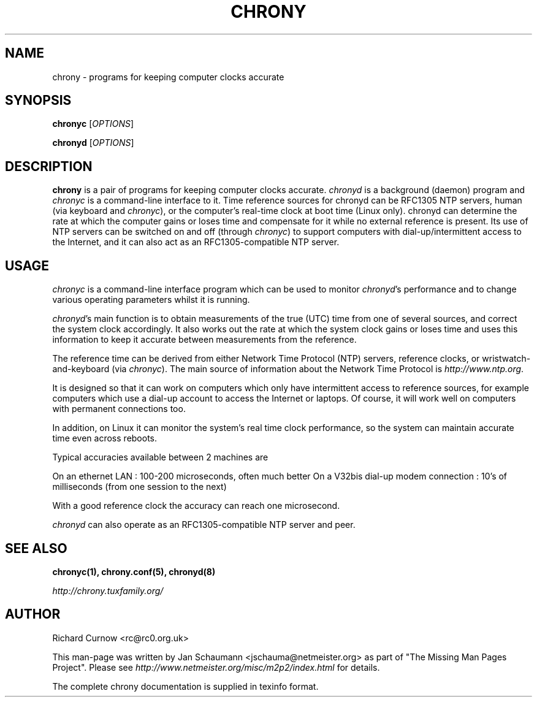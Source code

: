 .TH CHRONY 1 "September 2014" "chrony 1.31" "User's Manual"
.SH NAME
chrony \- programs for keeping computer clocks accurate

.SH SYNOPSIS
\fBchronyc\fR [\fIOPTIONS\fR]

\fBchronyd\fR [\fIOPTIONS\fR]

.SH DESCRIPTION
\fBchrony\fR is a pair of programs for keeping computer clocks accurate.
\fIchronyd\fR is a background (daemon) program and \fIchronyc\fR is a
command-line interface to it. Time reference sources for chronyd can be
RFC1305 NTP servers, human (via keyboard and \fIchronyc\fR), or the computer's
real-time clock at boot time (Linux only). chronyd can determine the rate at
which the computer gains or loses time and compensate for it while no external
reference is present. Its use of NTP servers can be switched on and off
(through \fIchronyc\fR) to support computers with dial-up/intermittent access
to the Internet, and it can also act as an RFC1305-compatible NTP server.

.SH USAGE
\fIchronyc\fR is a command-line interface program which can be used to
monitor \fIchronyd\fR's performance and to change various operating
parameters whilst it is running.

\fIchronyd\fR's main function is to obtain measurements of the true (UTC)
time from one of several sources, and correct the system clock
accordingly.  It also works out the rate at which the system clock
gains or loses time and uses this information to keep it accurate
between measurements from the reference.

The reference time can be derived from either Network Time Protocol
(NTP) servers, reference clocks, or wristwatch-and-keyboard (via \fIchronyc\fR).
The main source of information about the Network Time Protocol is
\fIhttp://www.ntp.org\fR.

It is designed so that it can work on computers which only have
intermittent access to reference sources, for example computers which
use a dial-up account to access the Internet or laptops.  Of course, it
will work well on computers with permanent connections too.

In addition, on Linux it can monitor the system's real time clock
performance, so the system can maintain accurate time even across
reboots.

Typical accuracies available between 2 machines are

On an ethernet LAN : 100-200 microseconds, often much better
On a V32bis dial-up modem connection : 10's of milliseconds (from one
session to the next)

With a good reference clock the accuracy can reach one microsecond.

\fIchronyd\fR can also operate as an RFC1305-compatible NTP server and peer.

.SH "SEE ALSO"
.BR chronyc(1),
.BR chrony.conf(5),
.BR chronyd(8)

.I http://chrony.tuxfamily.org/

.SH AUTHOR
Richard Curnow <rc@rc0.org.uk>

This man-page was written by Jan Schaumann <jschauma@netmeister.org> as part
of "The Missing Man Pages Project".  Please see
\fIhttp://www.netmeister.org/misc/m2p2/index.html\fR for details.

The complete chrony documentation is supplied in texinfo format.

